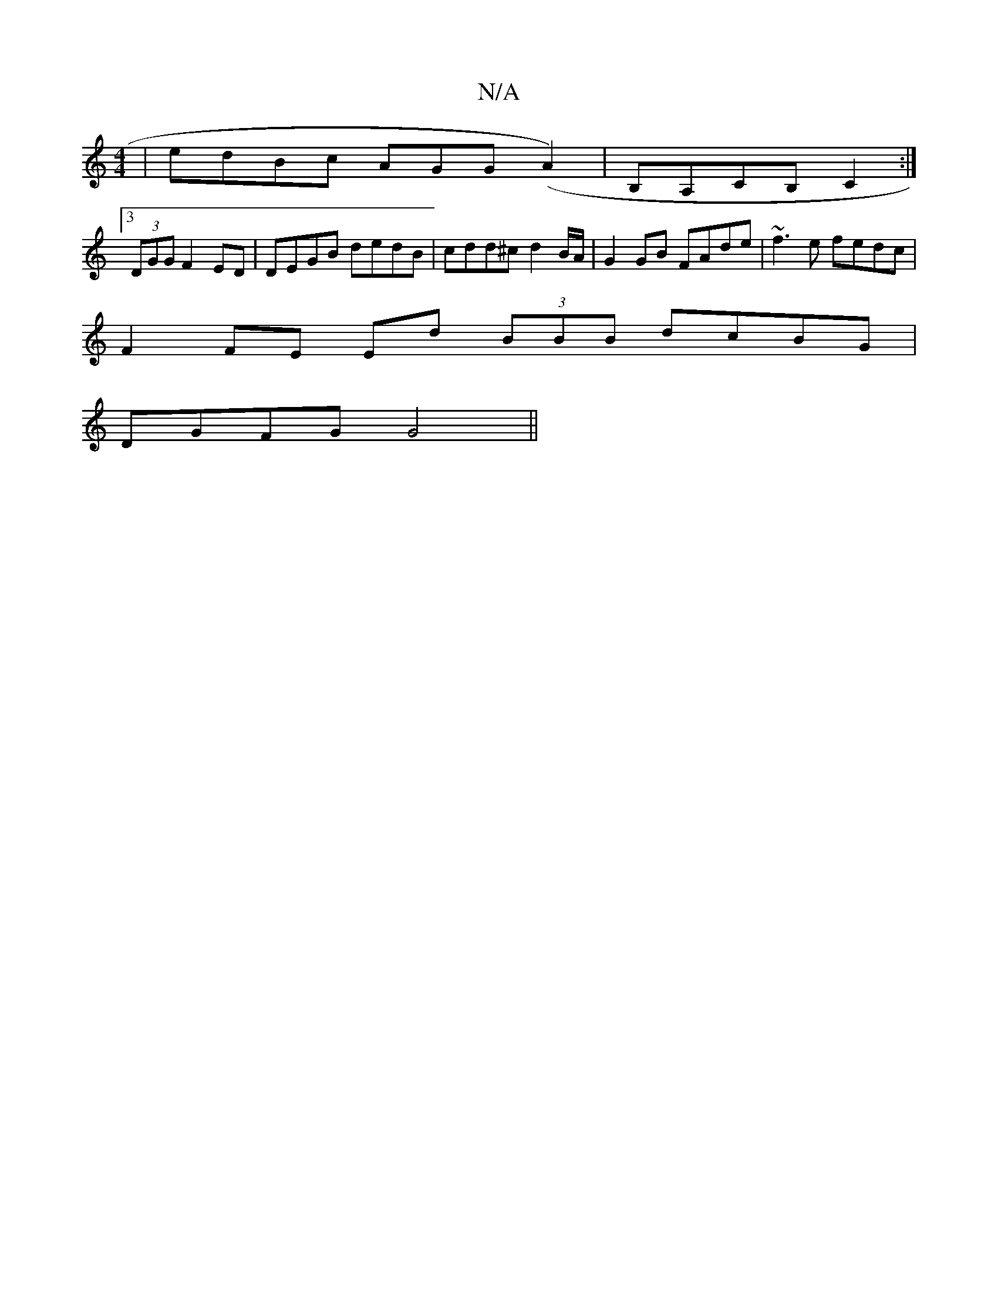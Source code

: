X:1
T:N/A
M:4/4
R:N/A
K:Cmajor
| edBc AGG(A2) | B,A,CB, C2 :|
[3/(3DGG F2 ED | DEGB dedB | cdd^c d2 B/A/ | G2 GB FAde | ~f3e fedc |
F2 FE Ed (3BBB dcBG | 
DGFG G4 ||

g/e/f/e/ f>g | a2 g>e c4|G>AG EF DA |  FF A2 (3eAc |"A"D3G B3/2e
